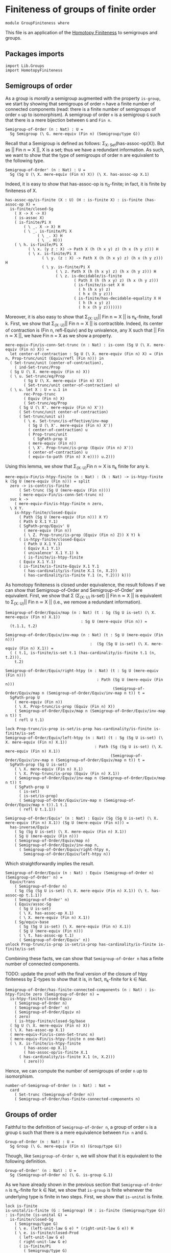 #+NAME: Group Finiteness
#+AUTHOR: Johann Rosain

* Finiteness of groups of finite order

  #+begin_src ctt
  module GroupFiniteness where
  #+end_src

This file is an application of the [[file:HomotopyFiniteness.org][Homotopy Finiteness]] to semigroups and groups.

** Packages imports

   #+begin_src ctt
  import Lib.Groups
  import HomotopyFiniteness
   #+end_src

** Semigroups of order

As a group is /morally/ a semigroup augmented with the property =is-group=, we start by showing that semigroups of order =n= have a finite number of connected components (read: there is a finite number of semigroups of order =n= up to isomorphism). A semigroup of order =n= is a semigroup =G= such that there is a mere bijection between =G= and =Fin n=.
#+begin_src ctt
  Semigroup-of-Order (n : Nat) : U =
    Sg Semigroup (\ G. mere-equiv (Fin n) (Semigroup/type G))
#+end_src

Recall that a Semigroup is defined as follows: \Sigma_{X: Set}(has-assoc-op(X)). But as || Fin n \simeq X ||, X is a set; thus we have a redundant information. As such, we want to show that the type of semigroups of order n are equivalent to the following type.
#+begin_src ctt
  Semigroup-of-Order' (n : Nat) : U =
    Sg (Sg U (\ X. mere-equiv (Fin n) X)) (\ X. has-assoc-op X.1)
#+end_src

Indeed, it is easy to show that has-assoc-op is \pi_0-finite; in fact, it is finite by finiteness of X.
#+begin_src ctt
  has-assoc-op/is-finite (X : U) (H : is-finite X) : is-finite (has-assoc-op X) =
    is-finite/closed-Sg
      ( X -> X -> X)
      ( is-assoc X)
      ( is-finite/Pi X
          ( \ _. X -> X) H
          ( \ _. is-finite/Pi X
                ( \ _. X) H
                ( \ _. H)))
      ( \ h. is-finite/Pi X
            ( \ x. (y z : X) -> Path X (h (h x y) z) (h x (h y z))) H
            ( \ x. is-finite/Pi X
                  ( \ y. (z : X) -> Path X (h (h x y) z) (h x (h y z))) H
                  ( \ y. is-finite/Pi X
                        ( \ z. Path X (h (h x y) z) (h x (h y z))) H
                        ( \ z. is-decidable/is-finite
                                ( Path X (h (h x y) z) (h x (h y z)))
                                ( is-finite/is-set X H
                                  ( h (h x y) z)
                                  ( h x (h y z)))
                                ( is-finite/has-decidable-equality X H
                                  ( h (h x y) z)
                                  ( h x (h y z)))))))
#+end_src

Moreover, it is also easy to show that \Sigma_{(X: U)}|| Fin n \simeq X || is \pi_k-finite, forall k. First, we show that \Sigma_{(X: U)}|| Fin n \simeq X || is contractible. Indeed, its center of contraction is (Fin n, refl-Equiv) and by univalence, any X such that || Fin n \simeq X ||, we have Fin n = X as we show a property.
#+begin_src ctt
  mere-equiv-Fin/is-conn-Set-trunc (n : Nat) : is-conn (Sg U (\ X. mere-equiv (Fin n) X)) = 
    let center-of-contraction : Sg U (\ X. mere-equiv (Fin n) X) = (Fin n, Prop-trunc/unit (Equiv/refl (Fin n))) in
    ( Set-trunc/unit (center-of-contraction),
      ( ind-Set-trunc/Prop
	( Sg U (\ X. mere-equiv (Fin n) X))
	( \ u. Set-trunc/eq/Prop
	      ( Sg U (\ X. mere-equiv (Fin n) X))
	      ( Set-trunc/unit center-of-contraction) u)
	( \ u. let X : U = u.1 in
	      rec-Prop-trunc
	      ( Equiv (Fin n) X)
	      ( Set-trunc/eq/Prop
		( Sg U (\ X'. mere-equiv (Fin n) X'))
		( Set-trunc/unit center-of-contraction)
		( Set-trunc/unit u))
	      ( \ e. Set-trunc/is-effective/inv-map
		    ( Sg U (\ X'. mere-equiv (Fin n) X'))
		    ( center-of-contraction) u
		    ( Prop-trunc/unit
		      ( SgPath-prop U
			( mere-equiv (Fin n))
			( \ X'. Prop-trunc/is-prop (Equiv (Fin n) X'))
			( center-of-contraction) u
			( equiv-to-path (Fin n) X e)))) u.2)))
#+end_src
Using this lemma, we show that \Sigma_{(X: U)}Fin n \simeq X is \pi_k finite for any k.
#+begin_src ctt
  mere-equiv-Fin/is-htpy-finite (n : Nat) : (k : Nat) -> is-htpy-finite k (Sg U (mere-equiv (Fin n))) = split
    zero -> is-contr/is-finite
	    ( Set-trunc (Sg U (mere-equiv (Fin n))))
	    ( mere-equiv-Fin/is-conn-Set-trunc n)
    suc k ->
      ( mere-equiv-Fin/is-htpy-finite n zero,
	\ X Y.
	  is-htpy-finite/closed-Equiv
	    ( Path (Sg U (mere-equiv (Fin n))) X Y)
	    ( Path U X.1 Y.1)
	    ( SgPath-prop/Equiv' U
	      ( mere-equiv (Fin n))
	      ( \ Z. Prop-trunc/is-prop (Equiv (Fin n) Z)) X Y) k
	    ( is-htpy-finite/closed-Equiv
	      ( Path U X.1 Y.1)
	      ( Equiv X.1 Y.1)
	      ( univalence' X.1 Y.1) k
	      ( is-finite/is-htpy-finite 
		( Equiv X.1 Y.1)
		( is-finite/is-finite-Equiv X.1 Y.1
		  ( has-cardinality/is-finite X.1 (n, X.2))
		  ( has-cardinality/is-finite Y.1 (n, Y.2))) k)))
#+end_src
As homotopy finiteness is closed under equivalence, the result follows if we can show that Semigroup-of-Order and Semigroup-of-Order' are equivalent. First, we show that \Sigma (\Sigma_{(X: U)} is-set) || Fin n \simeq X || is equivalent to \Sigma_{(X: U)}|| Fin n \simeq X || (i.e., we remove a redundant information).
#+begin_src ctt
  Semigroup-of-Order/Equiv/map (n : Nat) (t : Sg (Sg U is-set) (\ X. mere-equiv (Fin n) X.1))
                                   : Sg U (mere-equiv (Fin n)) =
    (t.1.1, t.2)

  Semigroup-of-Order/Equiv/inv-map (n : Nat) (t : Sg U (mere-equiv (Fin n)))
                                       :  (Sg (Sg U is-set) (\ X. mere-equiv (Fin n) X.1)) =
    ( ( t.1, is-finite/is-set t.1 (has-cardinality/is-finite t.1 (n, t.2))),
      t.2)

  Semigroup-of-Order/Equiv/right-htpy (n : Nat) (t : Sg U (mere-equiv (Fin n)))
                                          : Path (Sg U (mere-equiv (Fin n)))
                                                 (Semigroup-of-Order/Equiv/map n (Semigroup-of-Order/Equiv/inv-map n t)) t =
    SgPath-prop U
      ( mere-equiv (Fin n))
      ( \ X. Prop-trunc/is-prop (Equiv (Fin n) X))
      ( Semigroup-of-Order/Equiv/map n (Semigroup-of-Order/Equiv/inv-map n t)) t
      ( refl U t.1)

  lock Prop-trunc/is-prop is-set/is-prop has-cardinality/is-finite is-finite/is-set
  Semigroup-of-Order/Equiv/left-htpy (n : Nat) (t : Sg (Sg U is-set) (\ X. mere-equiv (Fin n) X.1))
                                         : Path (Sg (Sg U is-set) (\ X. mere-equiv (Fin n) X.1))
                                                (Semigroup-of-Order/Equiv/inv-map n (Semigroup-of-Order/Equiv/map n t)) t =
    SgPath-prop (Sg U is-set)
      ( \ X. mere-equiv (Fin n) X.1)
      ( \ X. Prop-trunc/is-prop (Equiv (Fin n) X.1))
      ( Semigroup-of-Order/Equiv/inv-map n (Semigroup-of-Order/Equiv/map n t)) t
      ( SgPath-prop U
        ( is-set)
        ( is-set/is-prop)
        ( Semigroup-of-Order/Equiv/inv-map n (Semigroup-of-Order/Equiv/map n t)).1 t.1
        ( refl U t.1.1))

  Semigroup-of-Order/Equiv' (n : Nat) : Equiv (Sg (Sg U is-set) (\ X. mere-equiv (Fin n) X.1)) (Sg U (mere-equiv (Fin n))) =
    has-inverse/Equiv
      ( Sg (Sg U is-set) (\ X. mere-equiv (Fin n) X.1))
      ( Sg U (mere-equiv (Fin n)))
      ( Semigroup-of-Order/Equiv/map n)
      ( Semigroup-of-Order/Equiv/inv-map n,
        ( Semigroup-of-Order/Equiv/right-htpy n,
          Semigroup-of-Order/Equiv/left-htpy n))
#+end_src
Which straightforwardly implies the result.
#+begin_src ctt
  Semigroup-of-Order/Equiv (n : Nat) : Equiv (Semigroup-of-Order n) (Semigroup-of-Order' n) =
    Equiv/trans
      ( Semigroup-of-Order n)
      ( Sg (Sg (Sg U is-set) (\ X. mere-equiv (Fin n) X.1)) (\ t. has-assoc-op t.1.1))
      ( Semigroup-of-Order' n)
      ( Equiv/assoc-Sg
        ( Sg U is-set)
        ( \ X. has-assoc-op X.1)
        ( \ X. mere-equiv (Fin n) X.1))
      ( Sg/equiv-base
        ( Sg (Sg U is-set) (\ X. mere-equiv (Fin n) X.1))
        ( Sg U (mere-equiv (Fin n)))
        ( \ t. has-assoc-op t.1)
        ( Semigroup-of-Order/Equiv' n))      
  unlock Prop-trunc/is-prop is-set/is-prop has-cardinality/is-finite is-finite/is-set
#+end_src
Combining these facts, we can show that =Semigroup-of-Order n= has a finite number of connected components.

TODO: update the proof with the final version of the closure of htpy finiteness by \Sigma-types to show that it is, in fact, \pi_k-finite for k \in Nat.
#+begin_src ctt
  Semigroup-of-Order/has-finite-connected-components (n : Nat) : is-htpy-finite zero (Semigroup-of-Order n) =
    is-htpy-finite/closed-Equiv
      ( Semigroup-of-Order n)
      ( Semigroup-of-Order' n)
      ( Semigroup-of-Order/Equiv n)
      ( zero)
      ( is-htpy-finite/closed-Sg/base
	( Sg U (\ X. mere-equiv (Fin n) X))
	( \ X. has-assoc-op X.1)
	( mere-equiv-Fin/is-conn-Set-trunc n)
	( mere-equiv-Fin/is-htpy-finite n one-Nat)
	( \ X. is-finite/is-htpy-finite
	      ( has-assoc-op X.1)
	      ( has-assoc-op/is-finite X.1
		( has-cardinality/is-finite X.1 (n, X.2)))
	      ( zero)))
#+end_src
Hence, we can compute the number of semigroups of order =n= up to isomorphism.
#+begin_src ctt
  number-of-Semigroup-of-Order (n : Nat) : Nat =
    card
      ( Set-trunc (Semigroup-of-Order n))
      ( Semigroup-of-Order/has-finite-connected-components n)
#+end_src

** Groups of order

Faithful to the definition of =Semigroup-of-Order n=, a group of order =n= is a group =G= such that there is a mere equivalence between =Fin n= and =G=.
#+begin_src ctt
  Group-of-Order (n : Nat) : U =
    Sg Group (\ G. mere-equiv (Fin n) (Group/type G))
#+end_src
Though, like =Semigroup-of-Order n=, we will show that it is equivalent to the following definition.
#+begin_src ctt
  Group-of-Order' (n : Nat) : U =
    Sg (Semigroup-of-Order n) (\ G. is-group G.1)
#+end_src
As we have already shown in the previous section that =Semigroup-of-Order n= is \pi_k-finite for k \in Nat, we show that =is-group= is finite whenever the underlying type is finite in two steps. First, we show that =is-unital= is finite.
#+begin_src ctt
  lock is-finite
  is-unital/is-finite (G : Semigroup) (H : is-finite (Semigroup/type G)) : is-finite (is-unital G) =
    is-finite/closed-Sg
      ( Semigroup/type G)
      ( \ e. (left-unit-law G e) * (right-unit-law G e)) H
      ( \ e. is-finite/closed-Prod
	    ( left-unit-law G e)
	    ( right-unit-law G e)
	    ( is-finite/Pi
	      ( Semigroup/type G)
	      ( \ y. Path (Semigroup/type G) (Semigroup/op G e y) y) H
	      ( \ y. is-decidable/is-finite
		    ( Path (Semigroup/type G) (Semigroup/op G e y) y)
		    ( Semigroup/is-set G (Semigroup/op G e y) y)
		    ( is-finite/has-decidable-equality
		      ( Semigroup/type G) H (Semigroup/op G e y) y)))
	    ( is-finite/Pi
	      ( Semigroup/type G)
	      ( \ x. Path (Semigroup/type G) (Semigroup/op G x e) x) H
	      ( \ x. is-decidable/is-finite
		    ( Path (Semigroup/type G) (Semigroup/op G x e) x)
		    ( Semigroup/is-set G (Semigroup/op G x e) x)
		    ( is-finite/has-decidable-equality
		      ( Semigroup/type G) H (Semigroup/op G x e) x))))
#+end_src
And then, we show that =is-group= is also finite.
#+begin_src ctt
  is-group/is-finite (G : Semigroup) (H : is-finite (Semigroup/type G)) : is-finite (is-group G) =
    is-finite/closed-Sg
      ( is-unital G)
      ( is-group' G)
    ( is-unital/is-finite G H)
    ( \ e. is-finite/closed-Sg
	  ( Semigroup/map G G)
	  ( \ i. ((x : Semigroup/type G) -> left-inv (G, e) x (i x)) * ((x : Semigroup/type G) -> right-inv (G, e) x (i x)))
	  ( is-finite/Pi
	    ( Semigroup/type G)
	    ( \ _. Semigroup/type G) H
	    ( \ _. H))
	  ( \ i. is-finite/closed-Prod
		( (x : Semigroup/type G) -> left-inv (G, e) x (i x))
		( (x : Semigroup/type G) -> right-inv (G, e) x (i x))
		( is-finite/Pi
		  ( Semigroup/type G)
		  ( \ x. left-inv (G, e) x (i x)) H
		  ( \ x. is-decidable/is-finite
			( Path (Semigroup/type G) (Semigroup/op G (i x) x) e.1)
			( Semigroup/is-set G (Semigroup/op G (i x) x) e.1)
			( is-finite/has-decidable-equality
			      ( Semigroup/type G) H (Semigroup/op G (i x) x) e.1)))
		( is-finite/Pi
		  ( Semigroup/type G)
		  ( \ x. left-inv (G, e) (i x) x) H
		  ( \ x. is-decidable/is-finite
			( Path (Semigroup/type G) (Semigroup/op G x (i x)) e.1)
			( Semigroup/is-set G (Semigroup/op G x (i x)) e.1)
			( is-finite/has-decidable-equality
			      ( Semigroup/type G) H (Semigroup/op G x (i x)) e.1)))))
#+end_src
As =Group-of-Order n= and =Group-of-Order' n= are equivalent:
#+begin_src ctt
  Group-of-Order/Equiv (n : Nat) : Equiv (Group-of-Order n) (Group-of-Order' n) =
    Equiv/assoc-Sg
      ( Semigroup)
      ( is-group)
      ( \ G. mere-equiv (Fin n) (Semigroup/type G))
#+end_src
the result follows.
#+begin_src ctt
  -- Group-of-Order/has-finite-connected-components (n : Nat) : is-htpy-finite n (Group-of-Order n) =
#+end_src
Hence, we can compute the number of groups of finite order =n= up to isomorphism.
#+begin_src ctt
  -- number-of-Group-of-Order (n : Nat) : Nat =
  --   card
  --     ( Set-trunc (Group-of-Order n))
  --     ( Group-of-Order/has-finite-connected-components n)
#+end_src

#+RESULTS:
: Typecheck has succeeded.
